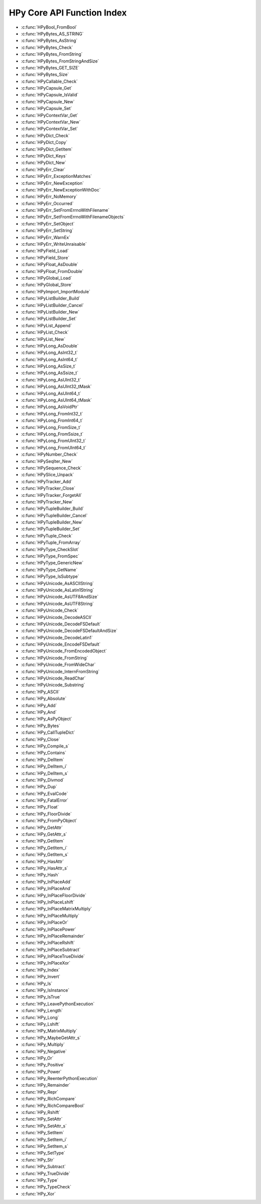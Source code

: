 
.. note: DO NOT EDIT THIS FILE!
    This file is automatically generated by hpy.tools.autogen.doc.autogen_function_index
    See also hpy.tools.autogen and hpy/tools/public_api.h

    Run this to regenerate:
        make autogen

HPy Core API Function Index
###########################

* :c:func:`HPyBool_FromBool`
* :c:func:`HPyBytes_AS_STRING`
* :c:func:`HPyBytes_AsString`
* :c:func:`HPyBytes_Check`
* :c:func:`HPyBytes_FromString`
* :c:func:`HPyBytes_FromStringAndSize`
* :c:func:`HPyBytes_GET_SIZE`
* :c:func:`HPyBytes_Size`
* :c:func:`HPyCallable_Check`
* :c:func:`HPyCapsule_Get`
* :c:func:`HPyCapsule_IsValid`
* :c:func:`HPyCapsule_New`
* :c:func:`HPyCapsule_Set`
* :c:func:`HPyContextVar_Get`
* :c:func:`HPyContextVar_New`
* :c:func:`HPyContextVar_Set`
* :c:func:`HPyDict_Check`
* :c:func:`HPyDict_Copy`
* :c:func:`HPyDict_GetItem`
* :c:func:`HPyDict_Keys`
* :c:func:`HPyDict_New`
* :c:func:`HPyErr_Clear`
* :c:func:`HPyErr_ExceptionMatches`
* :c:func:`HPyErr_NewException`
* :c:func:`HPyErr_NewExceptionWithDoc`
* :c:func:`HPyErr_NoMemory`
* :c:func:`HPyErr_Occurred`
* :c:func:`HPyErr_SetFromErrnoWithFilename`
* :c:func:`HPyErr_SetFromErrnoWithFilenameObjects`
* :c:func:`HPyErr_SetObject`
* :c:func:`HPyErr_SetString`
* :c:func:`HPyErr_WarnEx`
* :c:func:`HPyErr_WriteUnraisable`
* :c:func:`HPyField_Load`
* :c:func:`HPyField_Store`
* :c:func:`HPyFloat_AsDouble`
* :c:func:`HPyFloat_FromDouble`
* :c:func:`HPyGlobal_Load`
* :c:func:`HPyGlobal_Store`
* :c:func:`HPyImport_ImportModule`
* :c:func:`HPyListBuilder_Build`
* :c:func:`HPyListBuilder_Cancel`
* :c:func:`HPyListBuilder_New`
* :c:func:`HPyListBuilder_Set`
* :c:func:`HPyList_Append`
* :c:func:`HPyList_Check`
* :c:func:`HPyList_New`
* :c:func:`HPyLong_AsDouble`
* :c:func:`HPyLong_AsInt32_t`
* :c:func:`HPyLong_AsInt64_t`
* :c:func:`HPyLong_AsSize_t`
* :c:func:`HPyLong_AsSsize_t`
* :c:func:`HPyLong_AsUInt32_t`
* :c:func:`HPyLong_AsUInt32_tMask`
* :c:func:`HPyLong_AsUInt64_t`
* :c:func:`HPyLong_AsUInt64_tMask`
* :c:func:`HPyLong_AsVoidPtr`
* :c:func:`HPyLong_FromInt32_t`
* :c:func:`HPyLong_FromInt64_t`
* :c:func:`HPyLong_FromSize_t`
* :c:func:`HPyLong_FromSsize_t`
* :c:func:`HPyLong_FromUInt32_t`
* :c:func:`HPyLong_FromUInt64_t`
* :c:func:`HPyNumber_Check`
* :c:func:`HPySeqIter_New`
* :c:func:`HPySequence_Check`
* :c:func:`HPySlice_Unpack`
* :c:func:`HPyTracker_Add`
* :c:func:`HPyTracker_Close`
* :c:func:`HPyTracker_ForgetAll`
* :c:func:`HPyTracker_New`
* :c:func:`HPyTupleBuilder_Build`
* :c:func:`HPyTupleBuilder_Cancel`
* :c:func:`HPyTupleBuilder_New`
* :c:func:`HPyTupleBuilder_Set`
* :c:func:`HPyTuple_Check`
* :c:func:`HPyTuple_FromArray`
* :c:func:`HPyType_CheckSlot`
* :c:func:`HPyType_FromSpec`
* :c:func:`HPyType_GenericNew`
* :c:func:`HPyType_GetName`
* :c:func:`HPyType_IsSubtype`
* :c:func:`HPyUnicode_AsASCIIString`
* :c:func:`HPyUnicode_AsLatin1String`
* :c:func:`HPyUnicode_AsUTF8AndSize`
* :c:func:`HPyUnicode_AsUTF8String`
* :c:func:`HPyUnicode_Check`
* :c:func:`HPyUnicode_DecodeASCII`
* :c:func:`HPyUnicode_DecodeFSDefault`
* :c:func:`HPyUnicode_DecodeFSDefaultAndSize`
* :c:func:`HPyUnicode_DecodeLatin1`
* :c:func:`HPyUnicode_EncodeFSDefault`
* :c:func:`HPyUnicode_FromEncodedObject`
* :c:func:`HPyUnicode_FromString`
* :c:func:`HPyUnicode_FromWideChar`
* :c:func:`HPyUnicode_InternFromString`
* :c:func:`HPyUnicode_ReadChar`
* :c:func:`HPyUnicode_Substring`
* :c:func:`HPy_ASCII`
* :c:func:`HPy_Absolute`
* :c:func:`HPy_Add`
* :c:func:`HPy_And`
* :c:func:`HPy_AsPyObject`
* :c:func:`HPy_Bytes`
* :c:func:`HPy_CallTupleDict`
* :c:func:`HPy_Close`
* :c:func:`HPy_Compile_s`
* :c:func:`HPy_Contains`
* :c:func:`HPy_DelItem`
* :c:func:`HPy_DelItem_i`
* :c:func:`HPy_DelItem_s`
* :c:func:`HPy_Divmod`
* :c:func:`HPy_Dup`
* :c:func:`HPy_EvalCode`
* :c:func:`HPy_FatalError`
* :c:func:`HPy_Float`
* :c:func:`HPy_FloorDivide`
* :c:func:`HPy_FromPyObject`
* :c:func:`HPy_GetAttr`
* :c:func:`HPy_GetAttr_s`
* :c:func:`HPy_GetItem`
* :c:func:`HPy_GetItem_i`
* :c:func:`HPy_GetItem_s`
* :c:func:`HPy_HasAttr`
* :c:func:`HPy_HasAttr_s`
* :c:func:`HPy_Hash`
* :c:func:`HPy_InPlaceAdd`
* :c:func:`HPy_InPlaceAnd`
* :c:func:`HPy_InPlaceFloorDivide`
* :c:func:`HPy_InPlaceLshift`
* :c:func:`HPy_InPlaceMatrixMultiply`
* :c:func:`HPy_InPlaceMultiply`
* :c:func:`HPy_InPlaceOr`
* :c:func:`HPy_InPlacePower`
* :c:func:`HPy_InPlaceRemainder`
* :c:func:`HPy_InPlaceRshift`
* :c:func:`HPy_InPlaceSubtract`
* :c:func:`HPy_InPlaceTrueDivide`
* :c:func:`HPy_InPlaceXor`
* :c:func:`HPy_Index`
* :c:func:`HPy_Invert`
* :c:func:`HPy_Is`
* :c:func:`HPy_IsInstance`
* :c:func:`HPy_IsTrue`
* :c:func:`HPy_LeavePythonExecution`
* :c:func:`HPy_Length`
* :c:func:`HPy_Long`
* :c:func:`HPy_Lshift`
* :c:func:`HPy_MatrixMultiply`
* :c:func:`HPy_MaybeGetAttr_s`
* :c:func:`HPy_Multiply`
* :c:func:`HPy_Negative`
* :c:func:`HPy_Or`
* :c:func:`HPy_Positive`
* :c:func:`HPy_Power`
* :c:func:`HPy_ReenterPythonExecution`
* :c:func:`HPy_Remainder`
* :c:func:`HPy_Repr`
* :c:func:`HPy_RichCompare`
* :c:func:`HPy_RichCompareBool`
* :c:func:`HPy_Rshift`
* :c:func:`HPy_SetAttr`
* :c:func:`HPy_SetAttr_s`
* :c:func:`HPy_SetItem`
* :c:func:`HPy_SetItem_i`
* :c:func:`HPy_SetItem_s`
* :c:func:`HPy_SetType`
* :c:func:`HPy_Str`
* :c:func:`HPy_Subtract`
* :c:func:`HPy_TrueDivide`
* :c:func:`HPy_Type`
* :c:func:`HPy_TypeCheck`
* :c:func:`HPy_Xor`
